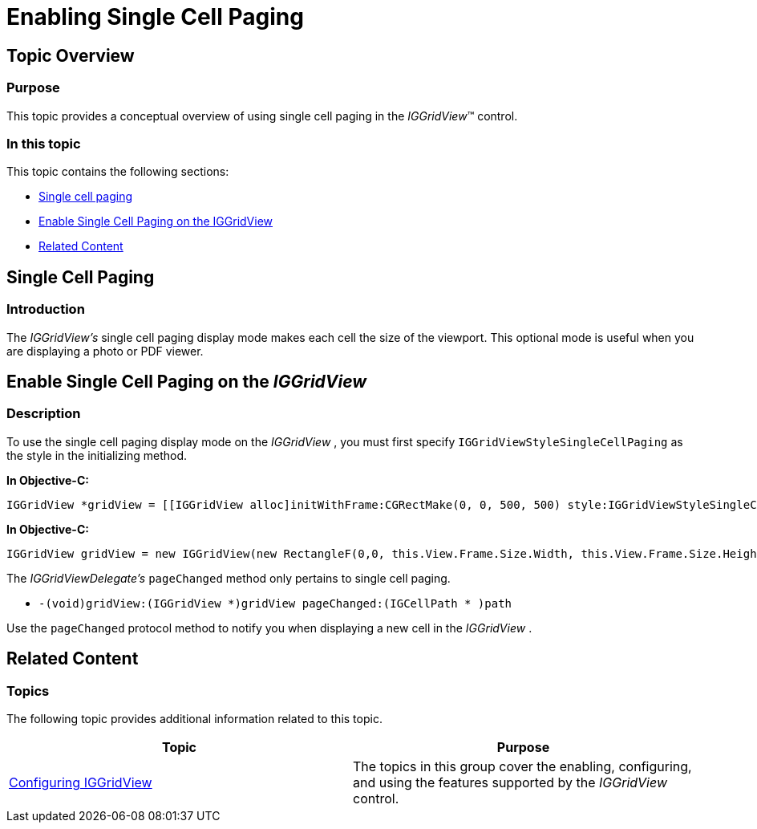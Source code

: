 ﻿////

|metadata|
{
    "name": "iggridview-enabling-single-cell-paging",
    "controlName": ["IGGridView"],
    "tags": ["Grids","How Do I","Layouts"],
    "guid": "f2a324b1-dbc3-4f82-b4ff-04caae3bbd18",  
    "buildFlags": [],
    "createdOn": "2012-07-16T14:30:21.5321342Z"
}
|metadata|
////

= Enabling Single Cell Paging

== Topic Overview

=== Purpose

This topic provides a conceptual overview of using single cell paging in the  _IGGridView_™ control.

=== In this topic

This topic contains the following sections:

* <<_Ref324841248, Single cell paging >>
* <<_Ref327861013, Enable Single Cell Paging on the IGGridView >>
* <<_Ref324841253, Related Content >>

[[_Ref324841248]]
== Single Cell Paging

[[_Ref327859845]]

=== Introduction

The  _IGGridView’s_   single cell paging display mode makes each cell the size of the viewport. This optional mode is useful when you are displaying a photo or PDF viewer.

[[_Ref327861013]]
[[_Ref324841253]]
== Enable Single Cell Paging on the  _IGGridView_

[[_Ref326147531]]

=== Description

To use the single cell paging display mode on the  _IGGridView_  , you must first specify `IGGridViewStyleSingleCellPaging` as the style in the initializing method.

*In Objective-C:*

[source,csharp]
----
IGGridView *gridView = [[IGGridView alloc]initWithFrame:CGRectMake(0, 0, 500, 500) style:IGGridViewStyleSingleCellPaging];
----

*In Objective-C:*

[source,csharp]
----
IGGridView gridView = new IGGridView(new RectangleF(0,0, this.View.Frame.Size.Width, this.View.Frame.Size.Height), IGGridViewStyle.IGGridViewStyleSingleCellPaging);
----

The  _IGGridViewDelegate’s_   `pageChanged` method only pertains to single cell paging.

* `-(void)gridView:(IGGridView $$*$$)gridView pageChanged:(IGCellPath $$* $$)path`

Use the `pageChanged` protocol method to notify you when displaying a new cell in the  _IGGridView_  .

== Related Content

=== Topics

The following topic provides additional information related to this topic.

[options="header", cols="a,a"]
|====
|Topic|Purpose

| link:iggridview-configuring-iggridview.html[Configuring IGGridView]
|The topics in this group cover the enabling, configuring, and using the features supported by the _IGGridView_ control.

|====